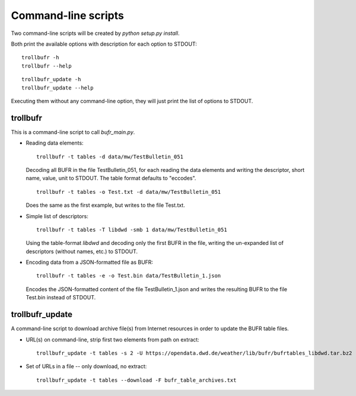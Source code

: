 Command-line scripts
====================

Two command-line scripts will be created by `python setup.py install`.

Both print the available options with description for each option to STDOUT::

    trollbufr -h
    trollbufr --help

::

    trollbufr_update -h
    trollbufr_update --help

Executing them without any command-line option, they will just print the list
of options to STDOUT.

trollbufr
---------
This is a command-line script to call `bufr_main.py`.

- Reading data elements::

    trollbufr -t tables -d data/mw/TestBulletin_051

  Decoding all BUFR in the file TestBulletin_051, for each reading the data
  elements and writing the descriptor, short name, value, unit to STDOUT.
  The table format defaults to "eccodes".

  ::

    trollbufr -t tables -o Test.txt -d data/mw/TestBulletin_051

  Does the same as the first example, but writes to the file Test.txt.

- Simple list of descriptors::

    trollbufr -t tables -T libdwd -smb 1 data/mw/TestBulletin_051

  Using the table-format `libdwd` and decoding only the first BUFR in the file,
  writing the un-expanded list of descriptors (without names, etc.) to STDOUT.

- Encoding data from a JSON-formatted file as BUFR::

    trollbufr -t tables -e -o Test.bin data/TestBulletin_1.json

  Encodes the JSON-formatted content of the file TestBulletin_1.json and
  writes the resulting BUFR to the file Test.bin instead of STDOUT.


trollbufr_update
----------------
A command-line script to download archive file(s) from Internet resources in
order to update the BUFR table files.

- URL(s) on command-line, strip first two elements from path on extract::

    trollbufr_update -t tables -s 2 -U https://opendata.dwd.de/weather/lib/bufr/bufrtables_libdwd.tar.bz2

- Set of URLs in a file -- only download, no extract::

    trollbufr_update -t tables --download -F bufr_table_archives.txt

